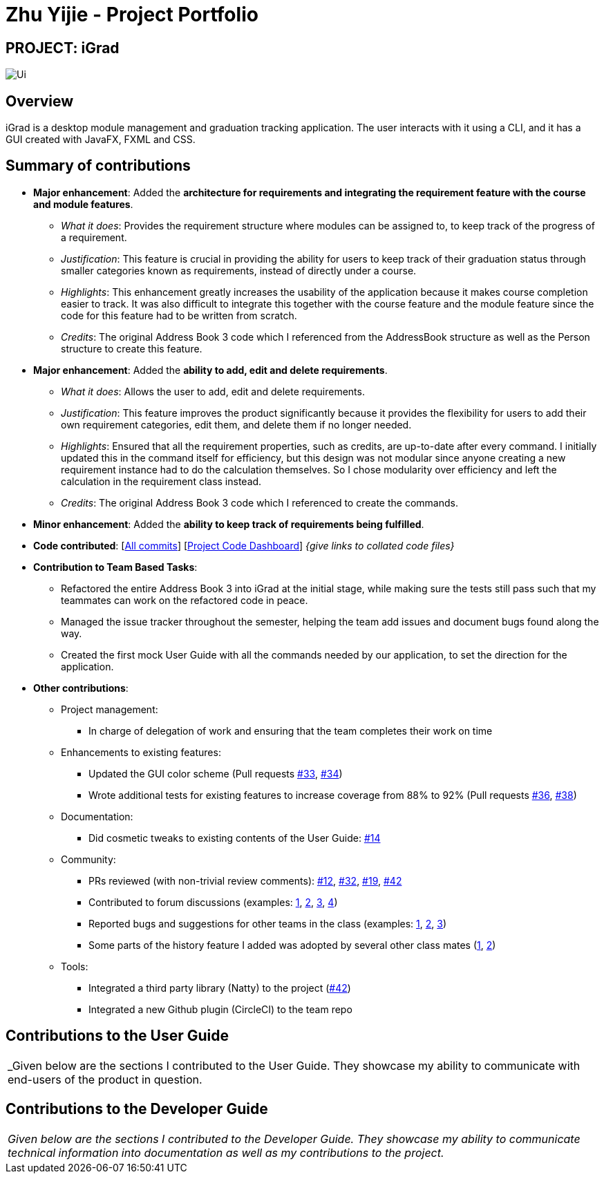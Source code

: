 = Zhu Yijie - Project Portfolio
:site-section: AboutUs
:imagesDir: ../images
:stylesDir: ../stylesheets

== PROJECT: iGrad
image::../images/Ui.png[]

== Overview

iGrad is a desktop module management and graduation tracking application. The user interacts with it using a CLI, and it has a GUI created with JavaFX, FXML and CSS.

== Summary of contributions

* *Major enhancement*: Added the *architecture for requirements and integrating the requirement feature with the course and module features*.
** _What it does_: Provides the requirement structure where modules can be assigned to, to keep track of the progress of a requirement.
** _Justification_: This feature is crucial in providing the ability for users to keep track of their graduation status through smaller categories known as requirements, instead of directly under a course.
** _Highlights_: This enhancement greatly increases the usability of the application because it makes course completion easier to track. It was also difficult to integrate this together with the course feature and the module feature since the code for this feature had to be written from scratch.
** _Credits_: The original Address Book 3 code which I referenced from the AddressBook structure as well as the Person structure to create this feature.

* *Major enhancement*: Added the *ability to add, edit and delete requirements*.
** _What it does_: Allows the user to add, edit and delete requirements.
** _Justification_: This feature improves the product significantly because it provides the flexibility for users to add their own requirement categories, edit them, and delete them if no longer needed.
** _Highlights_: Ensured that all the requirement properties, such as credits, are up-to-date after every command. I initially updated this in the command itself for efficiency, but this design was not modular since anyone creating a new requirement instance had to do the calculation themselves. So I chose modularity over efficiency and left the calculation in the requirement class instead.
** _Credits_: The original Address Book 3 code which I referenced to create the commands.

* *Minor enhancement*: Added the *ability to keep track of requirements being fulfilled*.

* *Code contributed*: [https://github.com/AY1920S2-CS2103T-F09-3/main/commits?author=yjskrs[All commits]] [https://nus-cs2103-ay1920s2.github.io/tp-dashboard/#=undefined&search=yjskrs[Project Code Dashboard]] _{give links to collated code files}_

* *Contribution to Team Based Tasks*:
** Refactored the entire Address Book 3 into iGrad at the initial stage, while making sure the tests still pass such that my teammates can work on the refactored code in peace.
** Managed the issue tracker throughout the semester, helping the team add issues and document bugs found along the way.
** Created the first mock User Guide with all the commands needed by our application, to set the direction for the application.

* *Other contributions*:

** Project management:
*** In charge of delegation of work and ensuring that the team completes their work on time
** Enhancements to existing features:
*** Updated the GUI color scheme (Pull requests https://github.com[#33], https://github.com[#34])
*** Wrote additional tests for existing features to increase coverage from 88% to 92% (Pull requests https://github.com[#36], https://github.com[#38])
** Documentation:
*** Did cosmetic tweaks to existing contents of the User Guide: https://github.com[#14]
** Community:
*** PRs reviewed (with non-trivial review comments): https://github.com[#12], https://github.com[#32], https://github.com[#19], https://github.com[#42]
*** Contributed to forum discussions (examples:  https://github.com[1], https://github.com[2], https://github.com[3], https://github.com[4])
*** Reported bugs and suggestions for other teams in the class (examples:  https://github.com[1], https://github.com[2], https://github.com[3])
*** Some parts of the history feature I added was adopted by several other class mates (https://github.com[1], https://github.com[2])
** Tools:
*** Integrated a third party library (Natty) to the project (https://github.com[#42])
*** Integrated a new Github plugin (CircleCI) to the team repo

== Contributions to the User Guide
|===
|_Given below are the sections I contributed to the User Guide. They showcase my ability to communicate with end-users
of the product in question.
|===

//include::../UserGuide.adoc[tag=walkthrough]

<<<

== Contributions to the Developer Guide

|===
|_Given below are the sections I contributed to the Developer Guide. They showcase my ability to communicate technical
information into documentation as well as my contributions to the project._
|===

//include::../DeveloperGuide.adoc[tag=semesters]
//include::../DeveloperGuide.adoc[tag=courseedit]
//include::../DeveloperGuide.adoc[tag=courseachieve]

